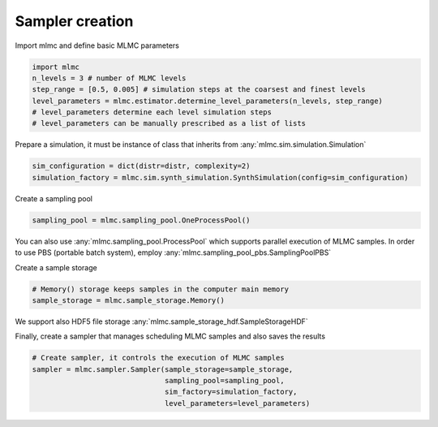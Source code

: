 Sampler creation
====================


Import mlmc and define basic MLMC parameters

.. code-block:: python

    import mlmc
    n_levels = 3 # number of MLMC levels
    step_range = [0.5, 0.005] # simulation steps at the coarsest and finest levels
    level_parameters = mlmc.estimator.determine_level_parameters(n_levels, step_range)
    # level_parameters determine each level simulation steps
    # level_parameters can be manually prescribed as a list of lists


Prepare a simulation, it must be instance of class that inherits from :any:`mlmc.sim.simulation.Simulation`

.. code-block:: python

    sim_configuration = dict(distr=distr, complexity=2)
    simulation_factory = mlmc.sim.synth_simulation.SynthSimulation(config=sim_configuration)


Create a sampling pool

.. code-block:: python

    sampling_pool = mlmc.sampling_pool.OneProcessPool()


You can also use :any:`mlmc.sampling_pool.ProcessPool` which supports parallel execution of MLMC samples.
In order to use PBS (portable batch system), employ :any:`mlmc.sampling_pool_pbs.SamplingPoolPBS`


Create a sample storage

.. code-block:: python

    # Memory() storage keeps samples in the computer main memory
    sample_storage = mlmc.sample_storage.Memory()

We support also HDF5 file storage :any:`mlmc.sample_storage_hdf.SampleStorageHDF`


Finally, create a sampler that manages scheduling MLMC samples and also saves the results

.. code-block:: python

    # Create sampler, it controls the execution of MLMC samples
    sampler = mlmc.sampler.Sampler(sample_storage=sample_storage,
                                   sampling_pool=sampling_pool,
                                   sim_factory=simulation_factory,
                                   level_parameters=level_parameters)


